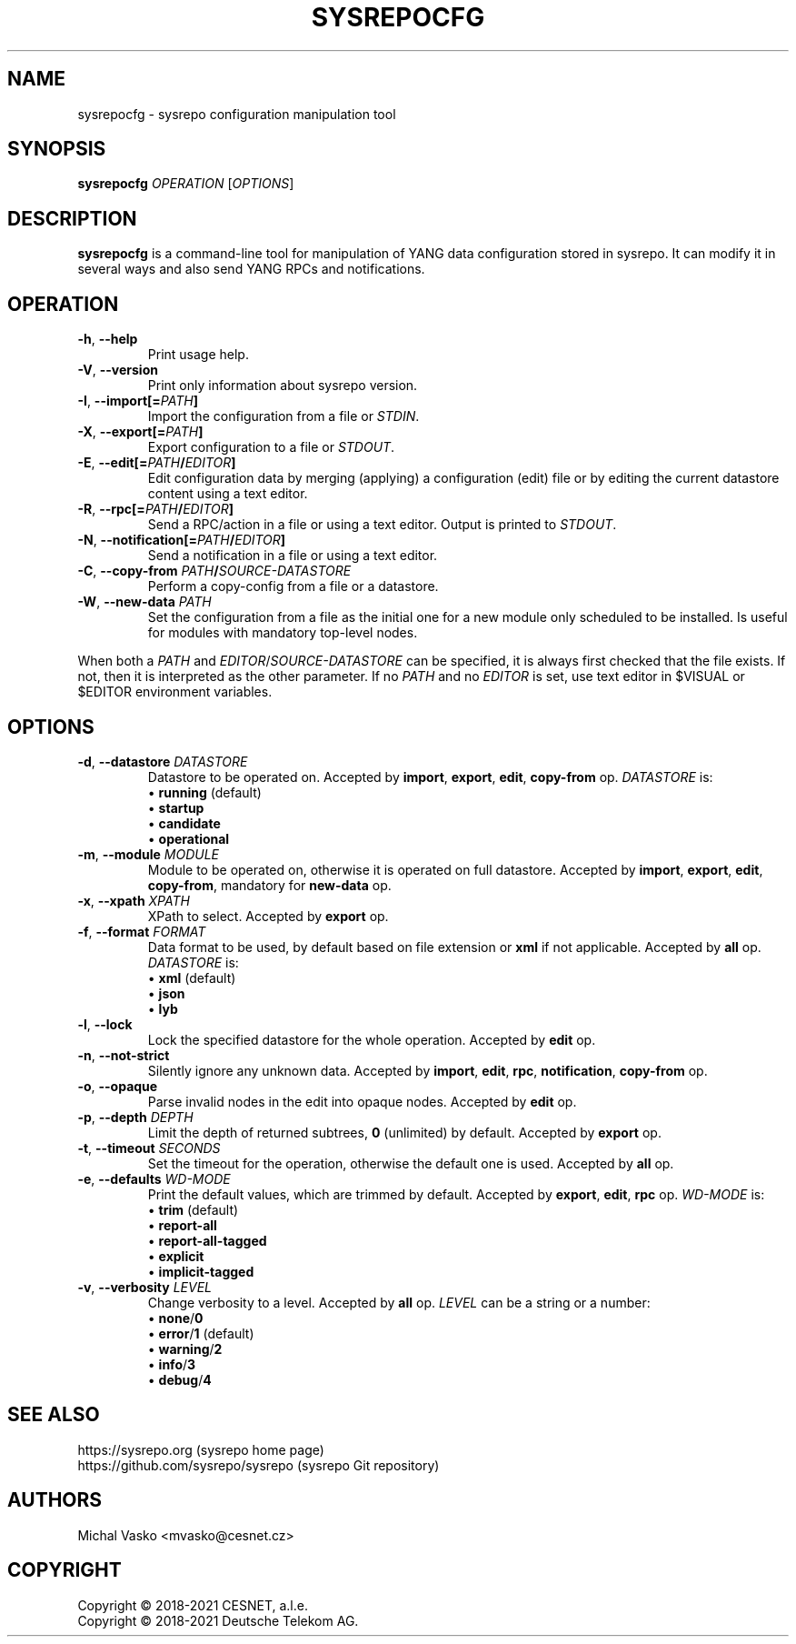 .\" Manpage for sysrepocfg.
.\" Process this file with
.\" groff -man -Tascii sysrepocfg.1
.\"

.TH SYSREPOCFG 1 "2021-10-07" "sysrepo"
.SH NAME
sysrepocfg \- sysrepo configuration manipulation tool
.
.SH SYNOPSIS
.B sysrepocfg
\fIOPERATION\fP
[\fIOPTIONS\fP]
.br
.
.SH DESCRIPTION
\fBsysrepocfg\fP is a command-line tool for manipulation of YANG data configuration
stored in sysrepo. It can modify it in several ways and also send YANG RPCs and
notifications.
.
.SH OPERATION
.TP
.BR "\-h\fR,\fP \-\^\-help"
Print usage help.
.TP
.BR "\-V\fR,\fP \-\^\-version"
Print only information about sysrepo version.
.TP
.BR "\-I\fR,\fP \-\^\-import[=\fIPATH\fP]"
Import the configuration from a file or \fISTDIN\fP.
.TP
.BR "\-X\fR,\fP \-\^\-export[=\fIPATH\fP]"
Export configuration to a file or \fISTDOUT\fP.
.TP
.BR "\-E\fR,\fP \-\^\-edit[=\fIPATH\fP/\fIEDITOR\fP]"
Edit configuration data by merging (applying) a configuration (edit) file or
by editing the current datastore content using a text editor.
.TP
.BR "\-R\fR,\fP \-\^\-rpc[=\fIPATH\fP/\fIEDITOR\fP]"
Send a RPC/action in a file or using a text editor. Output is printed to \fISTDOUT\fP.
.TP
.BR "\-N\fR,\fP \-\^\-notification[=\fIPATH\fP/\fIEDITOR\fP]"
Send a notification in a file or using a text editor.
.TP
.BR "\-C\fR,\fP \-\^\-copy\-from \fIPATH\fP/\fISOURCE-DATASTORE\fP"
Perform a copy-config from a file or a datastore.
.TP
.BR "\-W\fR,\fP \-\^\-new\-data \fIPATH\fP"
Set the configuration from a file as the initial one for a new module only scheduled
to be installed. Is useful for modules with mandatory top-level nodes.
.LP
When both a \fIPATH\fP and \fIEDITOR\fP/\fISOURCE-DATASTORE\fP can be specified,
it is always first checked that the file exists. If not, then it is interpreted as
the other parameter. If no \fIPATH\fP and no \fIEDITOR\fP is set, use text editor
in $VISUAL or $EDITOR environment variables.
.
.SH OPTIONS
.TP
.BR "\-d\fR,\fP \-\^\-datastore \fIDATASTORE\fP"
Datastore to be operated on. Accepted by \fBimport\fP, \fBexport\fP, \fBedit\fP,
\fBcopy-from\fP op. \fIDATASTORE\fP is:
 \[bu] \fBrunning\fP (default)
 \[bu] \fBstartup\fP
 \[bu] \fBcandidate\fP
 \[bu] \fBoperational\fP
.TP
.BR "\-m\fR,\fP \-\^\-module \fIMODULE\fP"
Module to be operated on, otherwise it is operated on full datastore.
Accepted by \fBimport\fP, \fBexport\fP, \fBedit\fP, \fBcopy-from\fP, mandatory for \fBnew-data\fP op.
.TP
.BR "\-x\fR,\fP \-\^\-xpath \fIXPATH\fP"
XPath to select. Accepted by \fBexport\fP op.
.TP
.BR "\-f\fR,\fP \-\^\-format \fIFORMAT\fP"
Data format to be used, by default based on file extension or \fBxml\fP if not applicable.
Accepted by \fBall\fP op.
\fIDATASTORE\fP is:
 \[bu] \fBxml\fP (default)
 \[bu] \fBjson\fP
 \[bu] \fBlyb\fP
.TP
.BR "\-l\fR,\fP \-\^\-lock"
Lock the specified datastore for the whole operation. Accepted by \fBedit\fP op.
.TP
.BR "\-n\fR,\fP \-\^\-not\-strict"
Silently ignore any unknown data. Accepted by \fBimport\fP, \fBedit\fP, \fBrpc\fP, \fBnotification\fP,
\fBcopy-from\fP op.
.TP
.BR "\-o\fR,\fP \-\^\-opaque"
Parse invalid nodes in the edit into opaque nodes. Accepted by \fBedit\fP op.
.TP
.BR "\-p\fR,\fP \-\^\-depth \fIDEPTH\fP"
Limit the depth of returned subtrees, \fB0\fP (unlimited) by default. Accepted by
\fBexport\fP op.
.TP
.BR "\-t\fR,\fP \-\^\-timeout \fISECONDS\fP"
Set the timeout for the operation, otherwise the default one is used.
Accepted by \fBall\fP op.
.TP
.BR "\-e\fR,\fP \-\^\-defaults \fIWD-MODE\fP"
Print the default values, which are trimmed by default.
Accepted by \fBexport\fP, \fBedit\fP, \fBrpc\fP op.
\fIWD-MODE\fP is:
 \[bu] \fBtrim\fP (default)
 \[bu] \fBreport-all\fP
 \[bu] \fBreport-all-tagged\fP
 \[bu] \fBexplicit\fP
 \[bu] \fBimplicit-tagged\fP
.TP
.BR "\-v\fR,\fP \-\^\-verbosity \fILEVEL\fP"
Change verbosity to a level. Accepted by \fBall\fP op. \fILEVEL\fP can be a string or a number:
 \[bu] \fBnone\fP/\fB0\fP
 \[bu] \fBerror\fP/\fB1\fP (default)
 \[bu] \fBwarning\fP/\fB2\fP
 \[bu] \fBinfo\fP/\fB3\fP
 \[bu] \fBdebug\fP/\fB4\fP
.
.SH SEE ALSO
https://sysrepo.org (sysrepo home page)
.TP
https://github.com/sysrepo/sysrepo (sysrepo Git repository)
.
.SH AUTHORS
Michal Vasko <mvasko@cesnet.cz>
.
.SH COPYRIGHT
Copyright \(co 2018-2021 CESNET, a.l.e.
.TP
Copyright \(co 2018-2021 Deutsche Telekom AG.
